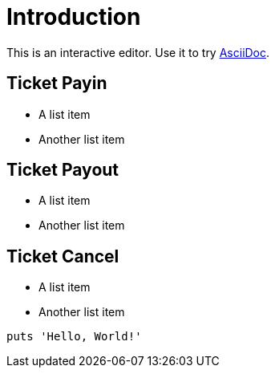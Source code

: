 = Introduction

This is an interactive editor.
Use it to try https://asciidoc.org[AsciiDoc].

== Ticket Payin

* A list item
* Another list item

== Ticket Payout

* A list item
* Another list item

== Ticket Cancel

* A list item
* Another list item

[,php]
----
puts 'Hello, World!'
----